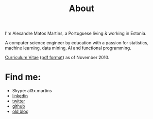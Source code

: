 #+TITLE: About
#+HTML <categories> about </categories>

#+ATTR_HTML: alt="al3xandr3" title="al3xandr3"
[[http://al3xandr3.github.com/img/al3xandr3.png]]

I'm Alexandre Matos Martins, a Portuguese living & working in Estonia.

A computer science engineer by education with a passion for statistics, machine learning, data mining, AI and functional programming.

#+ATTR_HTML: title="Curriculum Vitae" style="font-weight:bold;font-size:120%;"
[[http://al3xandr3.github.com/pages/cv.html][Curriculum Vitae]] ([[http://al3xandr3.github.com/img/AlexandreMartinsCV.pdf][pdf format]]) as of November 2010.

* Find me:

- Skype: al3x.martins
- [[http://www.linkedin.com/in/al3xandr3][linkedin]]
- [[http://twitter.com/al3xandr3][twitter]]
- [[http://github.com/al3xandr3][github]]
- [[http://alexandrenotebook.blogspot.com/][old blog]]
